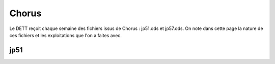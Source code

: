 Chorus
######################
Le DETT reçoit chaque semaine des fichiers issus de Chorus : jp51.ods et jp57.ods.
On note dans cette page la nature de ces fichiers et les exploitations que l'on a faites avec.

jp51 
***************************







